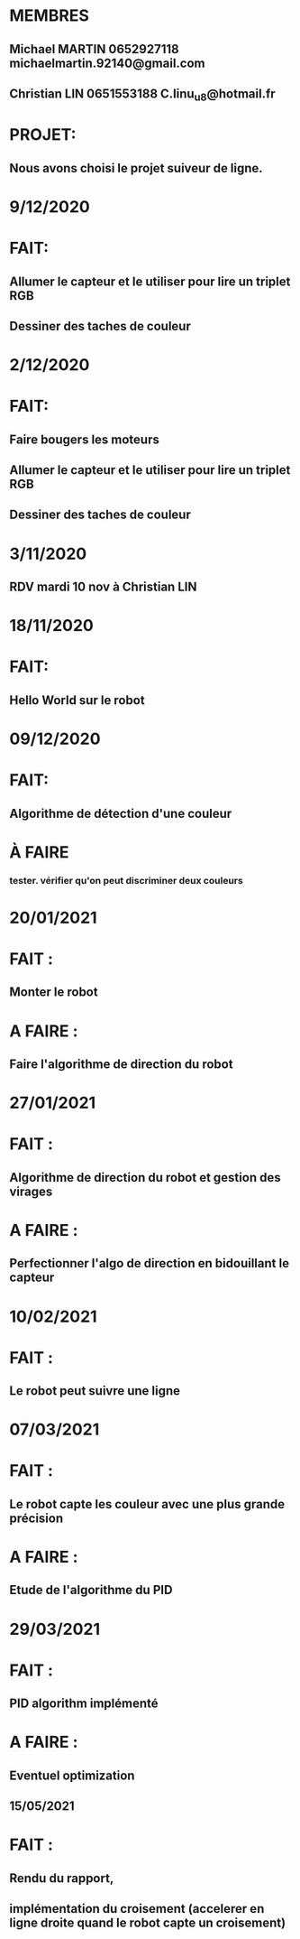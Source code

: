 * MEMBRES
** Michael MARTIN 0652927118 michaelmartin.92140@gmail.com
** Christian LIN 0651553188 C.linu_u8@hotmail.fr

* PROJET:
** Nous avons choisi le projet suiveur de ligne.


* 9/12/2020
* FAIT:
** Allumer le capteur et le utiliser pour lire un triplet RGB
** Dessiner des taches de couleur

* 2/12/2020
* FAIT:
** Faire bougers les moteurs
** Allumer le capteur et le utiliser pour lire un triplet RGB
** Dessiner des taches de couleur

* 3/11/2020
** RDV mardi 10 nov à Christian LIN

* 18/11/2020
* FAIT:
** Hello World sur le robot

* 09/12/2020
* FAIT:
** Algorithme de détection d'une couleur
* À FAIRE
*** tester. vérifier qu'on peut discriminer deux couleurs

* 20/01/2021
* FAIT :
** Monter le robot
* A FAIRE :
** Faire l'algorithme de direction du robot

* 27/01/2021
* FAIT :
** Algorithme de direction du robot et gestion des virages
* A FAIRE :
** Perfectionner l'algo de direction en bidouillant le capteur

* 10/02/2021
* FAIT :
** Le robot peut suivre une ligne

* 07/03/2021
* FAIT :
** Le robot capte les couleur avec une plus grande précision
* A FAIRE :
** Etude de l'algorithme du PID

* 29/03/2021
* FAIT :
** PID algorithm implémenté
* A FAIRE :
** Eventuel optimization

** 15/05/2021
* FAIT :
** Rendu du rapport,
** implémentation du croisement (accelerer en ligne droite quand le robot capte un croisement)
